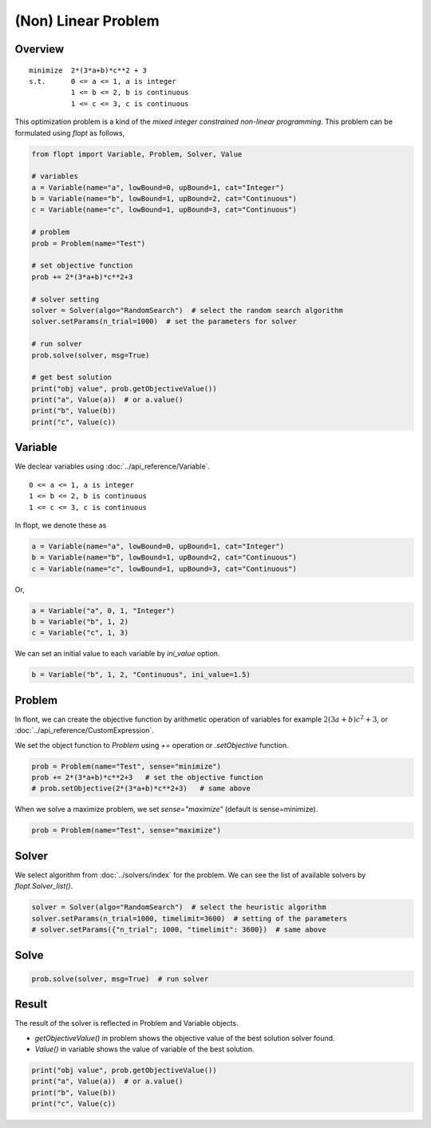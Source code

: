 (Non) Linear Problem
====================

Overview
--------
::

  minimize  2*(3*a+b)*c**2 + 3
  s.t.      0 <= a <= 1, a is integer
            1 <= b <= 2, b is continuous
            1 <= c <= 3, c is continuous


This optimization problem is a kind of the *mixed integer constrained non-linear programming*.
This problem can be formulated using `flopt` as follows,

.. code-block:: python

  from flopt import Variable, Problem, Solver, Value

  # variables
  a = Variable(name="a", lowBound=0, upBound=1, cat="Integer")
  b = Variable(name="b", lowBound=1, upBound=2, cat="Continuous")
  c = Variable(name="c", lowBound=1, upBound=3, cat="Continuous")

  # problem
  prob = Problem(name="Test")

  # set objective function
  prob += 2*(3*a+b)*c**2+3

  # solver setting
  solver = Solver(algo="RandomSearch")  # select the random search algorithm
  solver.setParams(n_trial=1000)  # set the parameters for solver

  # run solver
  prob.solve(solver, msg=True)

  # get best solution
  print("obj value", prob.getObjectiveValue())
  print("a", Value(a))  # or a.value()
  print("b", Value(b))
  print("c", Value(c))


Variable
--------

We declear variables using :doc:`../api_reference/Variable`.

::

  0 <= a <= 1, a is integer
  1 <= b <= 2, b is continuous
  1 <= c <= 3, c is continuous

In flopt, we denote these as

.. code-block:: python

  a = Variable(name="a", lowBound=0, upBound=1, cat="Integer")
  b = Variable(name="b", lowBound=1, upBound=2, cat="Continuous")
  c = Variable(name="c", lowBound=1, upBound=3, cat="Continuous")

Or,

.. code-block:: python

  a = Variable("a", 0, 1, "Integer")
  b = Variable("b", 1, 2)
  c = Variable("c", 1, 3)

We can set an initial value to each variable by `ini_value` option.

.. code-block:: python

  b = Variable("b", 1, 2, "Continuous", ini_value=1.5)


Problem
-------

In flont, we can create the objective function by arithmetic operation of variables for example :math:`2(3a+b)c^2 + 3`, or :doc:`../api_reference/CustomExpression`.

We set the object function to *Problem* using `+=` operation or `.setObjective` function.

.. code-block:: python

  prob = Problem(name="Test", sense="minimize")
  prob += 2*(3*a+b)*c**2+3   # set the objective function
  # prob.setObjective(2*(3*a+b)*c**2+3)   # same above

When we solve a maximize problem, we set `sense="maximize"` (default is sense=minimize).

.. code-block:: python

  prob = Problem(name="Test", sense="maximize")


Solver
------

We select algorithm from :doc:`../solvers/index` for the problem. We can see the list of available solvers by `flopt.Solver_list()`.

.. code-block:: python

  solver = Solver(algo="RandomSearch")  # select the heuristic algorithm
  solver.setParams(n_trial=1000, timelimit=3600)  # setting of the parameters
  # solver.setParams({"n_trial"; 1000, "timelimit": 3600})  # same above

Solve
-----

.. code-block:: python

  prob.solve(solver, msg=True)  # run solver



Result
------

The result of the solver is reflected in Problem and Variable objects.

- `getObjectiveValue()` in problem shows the objective value of the best solution solver found.

- `Value()` in variable shows the value of variable of the best solution.

.. code-block:: python

  print("obj value", prob.getObjectiveValue())
  print("a", Value(a))  # or a.value()
  print("b", Value(b))
  print("c", Value(c))
